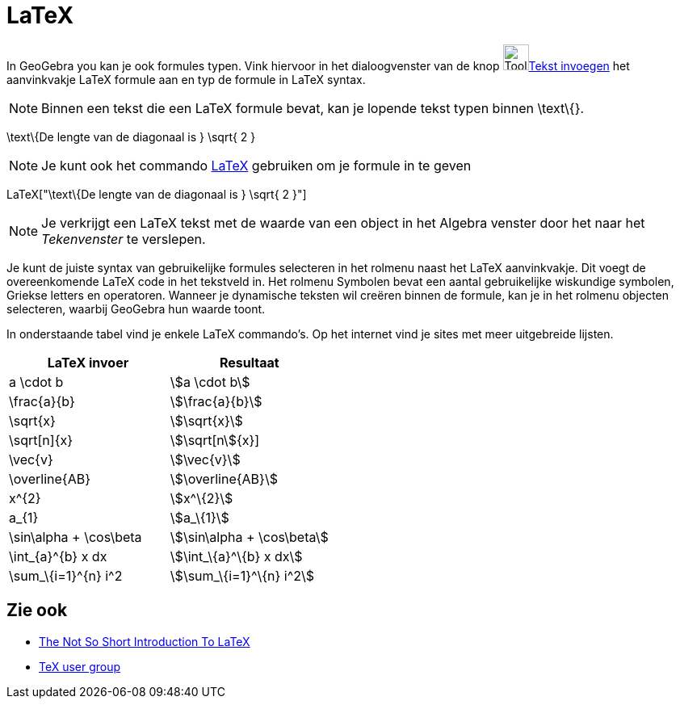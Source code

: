 = LaTeX
ifdef::env-github[:imagesdir: /nl/modules/ROOT/assets/images]

In GeoGebra you kan je ook formules typen. Vink hiervoor in het dialoogvenster van de knop
image:Tool_Insert_Text.gif[Tool Insert Text.gif,width=32,height=32]xref:/tools/Tekst_invoegen.adoc[Tekst invoegen] het
aanvinkvakje LaTeX formule aan en typ de formule in LaTeX syntax.

[NOTE]
====

Binnen een tekst die een LaTeX formule bevat, kan je lopende tekst typen binnen \text\{}.

====

[EXAMPLE]
====

\text\{De lengte van de diagonaal is } \sqrt{ 2 }

====

[NOTE]
====

Je kunt ook het commando xref:/commands/LaTeX.adoc[LaTeX] gebruiken om je formule in te geven

====

[EXAMPLE]
====

LaTeX["\text\{De lengte van de diagonaal is } \sqrt{ 2 }"]

====

[NOTE]
====

Je verkrijgt een LaTeX tekst met de waarde van een object in het Algebra venster door het naar het _Tekenvenster_ te
verslepen.

====

Je kunt de juiste syntax van gebruikelijke formules selecteren in het rolmenu naast het LaTeX aanvinkvakje. Dit voegt de
overeenkomende LaTeX code in het tekstveld in. Het rolmenu Symbolen bevat een aantal gebruikelijke wiskundige symbolen,
Griekse letters en operatoren. Wanneer je dynamische teksten wil creëren binnen de formule, kan je in het rolmenu
objecten selecteren, waarbij GeoGebra hun waarde toont.

In onderstaande tabel vind je enkele LaTeX commando's. Op het internet vind je sites met meer uitgebreide lijsten.

[cols=",",options="header",]
|===
|LaTeX invoer |Resultaat
|a \cdot b |stem:[a \cdot b]
|\frac{a}{b} |stem:[\frac{a}{b}]
|\sqrt{x} |stem:[\sqrt{x}]
|\sqrt[n]{x} |stem:[\sqrt[n]{x}]
|\vec{v} |stem:[\vec{v}]
|\overline{AB} |stem:[\overline{AB}]
|x^\{2} |stem:[x^\{2}]
|a_\{1} |stem:[a_\{1}]
|\sin\alpha + \cos\beta |stem:[\sin\alpha + \cos\beta]
|\int_\{a}^\{b} x dx |stem:[\int_\{a}^\{b} x dx]
|\sum_\{i=1}^\{n} i^2 |stem:[\sum_\{i=1}^\{n} i^2]
|===

== Zie ook

* http://folk.uio.no/knutm/mmcs2008/lshort2e.pdf[The Not So Short Introduction To LaTeX]
* http://www.tug.org[TeX user group]
